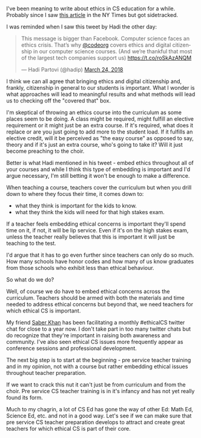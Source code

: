 #+BEGIN_COMMENT
.. title: Ethics In CS Education
.. slug: ethics-in-cs
.. date: 2018-03-25 16:59:36 UTC-04:00
.. tags: education, teachers, ethicalCS, preservicexs
.. category: 
.. link: 
.. description: 
.. type: text
#+END_COMMENT

* 
I've been meaning to write about ethics in CS education for a
while. Probably since I saw [[https://www.nytimes.com/2018/02/12/business/computer-science-ethics-courses.html?smid=fb-share][this article]] in the NY Times but got sidetracked.

I was reminded when I saw this tweet by Hadi the other day:

#+BEGIN_EXPORT html
<blockquote class="twitter-tweet" data-lang="en"><p lang="en" dir="ltr">This message is bigger than Facebook. Computer science faces an ethics crisis. That’s why <a href="https://twitter.com/codeorg?ref_src=twsrc%5Etfw">@codeorg</a> covers ethics and digital citizenship in our computer science courses. (And we’re thankful that most of the largest tech companies support us) <a href="https://t.co/roSkAzANQM">https://t.co/roSkAzANQM</a></p>&mdash; Hadi Partovi (@hadip) <a href="https://twitter.com/hadip/status/977673429485731840?ref_src=twsrc%5Etfw">March 24, 2018</a></blockquote>
<script async src="https://platform.twitter.com/widgets.js" charset="utf-8"></script>
#+END_EXPORT

I think we can all agree that bringing ethics and digital citizenship
and, frankly, citizenship in general to our students is important. What I wonder is
what approaches will lead to meaningful results and what methods will
lead us to checking off the "covered that" box.

I'm skeptical of throwing an ethics course into the curriculum as some
places seem to be doing. A class might be required, might fulfill an
elective requirement or it might just be an extra course. If it's
required, what does it replace or are you just going to add more to
the student load. If it fulfills an elective credit, will it be
perceived as "the easy course" as opposed to say, theory and if it's
just an extra course, who's going to take it? Will it just become
preaching to the choir. 

Better is what Hadi mentioned in his tweet - embed ethics throughout
all of your courses and while I think this type of embedding is
important and I'd argue necessary, I'm still betting it won't be
enough to make a difference.

When teaching a course, teachers cover the curriculum but when you
drill down to where they focus their time, it comes down to:
- what they think is important for the kids to know.
- what they think the kids will need for that high stakes exam.

If a teacher feels embedding ethical concerns is important they'll
spend time on it, if not, it will be lip service. Even if it's on the
high stakes exam, unless the teacher really believes that this is
important it will just be teaching to the test.

I'd argue that it has to go even further since teachers can only do so
much. How many schools have honor codes and how many of us know
graduates from those schools who exhibit less than ethical behaviour.

So what do we do?

Well, of course we do have to embed ethical concerns across the
curriculum. Teachers should be armed with both the materials and time
needed to address ethical concerns but beyond that, we need teachers
for which ethical CS is important.

My friend [[https://twitter.com/ed_saber][Saber Khan]] has been facilitating a monthly #ethicalCS
twitter chat for close to a year now. I don't take part in too many
twitter chats but do recognize that they're important in raising both
awareness and community. I've also seen ethical CS issues more
frequently appear as conference sessions and professional development.

The next big step is to start at the beginning - pre service teacher
training and in my opinion, not with a course but rather embedding
ethical issues throughout teacher preparation. 

If we want to crack this nut it can't just be from curriculum and from
the choir. Pre service CS teacher training is in it's infancy and has
not yet really found its form.

Much to my chagrin, a lot of CS Ed has gone the way of other Ed: Math
Ed, Science Ed, etc. and not in a good way. Let's see if we can make
sure that pre service CS teacher preparation develops to attract and
create great teachers for which ethical CS is part of their core. 





